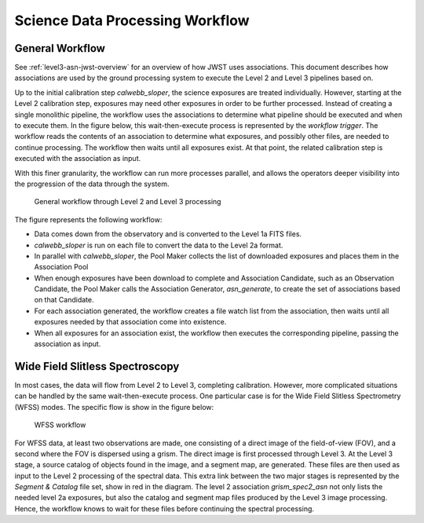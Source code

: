 .. _sdp-workflow:

================================
Science Data Processing Workflow
================================

General Workflow
================

See :ref:`level3-asn-jwst-overview` for an overview of how JWST uses
associations. This document describes how associations are used by the
ground processing system to execute the Level 2 and Level 3 pipelines
based on.

Up to the initial calibration step `calwebb_sloper`, the science
exposures are treated individually. However, starting at the Level 2
calibration step, exposures may need other exposures in order to be
further processed. Instead of creating a single monolithic pipeline,
the workflow uses the associations to determine what pipeline should
be executed and when to execute them. In the figure below, this
wait-then-execute process is represented by the `workflow trigger`.
The workflow reads the contents of an association to determine what
exposures, and possibly other files, are needed to continue
processing. The workflow then waits until all exposures exist. At that
point, the related calibration step is executed with the association
as input.

With this finer granularity, the workflow can run more processes parallel,
and allows the operators deeper visibility into the progression of the
data through the system.

.. figure:: graphics/workflow-generic.png
   :scale: 75%

   General workflow through Level 2 and Level 3 processing

The figure represents the following workflow:

- Data comes down from the observatory and is converted to the Level
  1a FITS files.
- `calwebb_sloper` is run on each file to convert the data to the
  Level 2a format.
- In parallel with `calwebb_sloper`, the Pool Maker collects the list
  of downloaded exposures and places them in the Association Pool
- When enough exposures have been download to complete and Association
  Candidate, such as an Observation Candidate, the Pool Maker calls
  the Association Generator, `asn_generate`, to create the set of
  associations based on that Candidate.
- For each association generated, the workflow creates a file watch
  list from the association, then waits until all exposures needed by
  that association come into existence.
- When all exposures for an association exist, the workflow then
  executes the corresponding pipeline, passing the association as
  input.

Wide Field Slitless Spectroscopy
================================

In most cases, the data will flow from Level 2 to Level 3, completing
calibration. However, more complicated situations can be handled by
the same wait-then-execute process. One particular case is for the
Wide Field Slitless Spectrometry (WFSS) modes. The specific flow is
show in the figure below:

.. figure:: graphics/workflow-wfss.png
   :scale: 75%

   WFSS workflow

For WFSS data, at least two observations are made, one consisting of a
direct image of the field-of-view (FOV), and a second where the FOV is
dispersed using a grism. The direct image is first processed through
Level 3. At the Level 3 stage, a source catalog of objects found in
the image, and a segment map, are generated. These files are then used
as input to the Level 2 processing of the spectral data. This extra
link between the two major stages is represented by the `Segment &
Catalog` file set, show in red in the diagram. The level 2 association
`grism_spec2_asn` not only lists the needed level 2a exposures, but
also the catalog and segment map files produced by the Level 3 image
processing. Hence, the workflow knows to wait for these files before
continuing the spectral processing.

